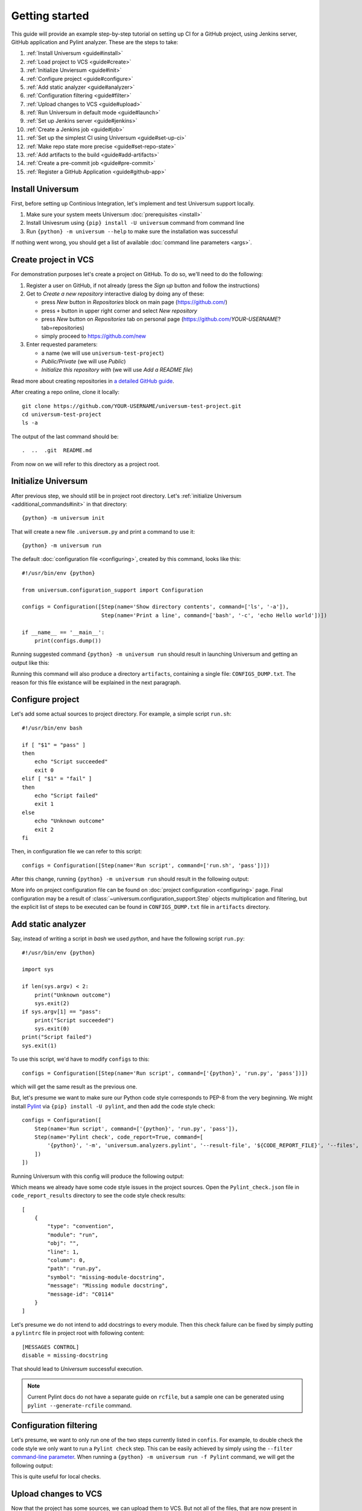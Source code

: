 Getting started
===============

This guide will provide an example step-by-step tutorial on setting up CI for a GitHub project, using Jenkins server,
GitHub application and Pylint analyzer. These are the steps to take:

1. :ref:`Install Universum <guide#install>`
2. :ref:`Load project to VCS <guide#create>`
3. :ref:`Initialize Unviersum <guide#init>`
4. :ref:`Configure project <guide#configure>`
5. :ref:`Add static analyzer <guide#analyzer>`
6. :ref:`Configuration filtering <guide#filter>`
7. :ref:`Upload changes to VCS <guide#upload>`
8. :ref:`Run Universum in default mode <guide#launch>`
9. :ref:`Set up Jenkins server <guide#jenkins>`
10. :ref:`Create a Jenkins job <guide#job>`
11. :ref:`Set up the simplest CI using Universum <guide#set-up-ci>`
12. :ref:`Make repo state more precise <guide#set-repo-state>`
13. :ref:`Add artifacts to the build <guide#add-artifacts>`
14. :ref:`Create a pre-commit job <guide#pre-commit>`
15. :ref:`Register a GitHub Application <guide#github-app>`


.. _guide#install:

Install Universum
-----------------

First, before setting up Continious Integration, let's implement and test Universum support locally.

1. Make sure your system meets Universum :doc:`prerequisites <install>`
2. Install Univesrum using ``{pip} install -U universum`` command from command line
3. Run ``{python} -m universum --help`` to make sure the installation was successful

If nothing went wrong, you should get a list of available :doc:`command line parameters <args>`.


.. _guide#create:

Create project in VCS
---------------------

For demonstration purposes let's create a project on GitHub. To do so, we'll need to do the following:

1. Register a user on GitHub, if not already (press the `Sign up` button and follow the instructions)
2. Get to `Create a new repository` interactive dialog by doing any of these:

   * press `New` button in `Repositories` block on main page (https://github.com/)
   * press ``+`` button in upper right corner and select `New repository`
   * press `New` button on `Repositories` tab on personal page (https://github.com/*YOUR-USERNAME*?tab=repositories)
   * simply proceed to https://github.com/new

3. Enter requested parameters:

   * a name (we will use ``universum-test-project``)
   * `Public/Private` (we will use `Public`)
   * `Initialize this repository with` (we will use `Add a README file`)


Read more about creating repositories in `a detailed GitHub guide
<https://docs.github.com/en/free-pro-team@latest/github/getting-started-with-github/create-a-repo>`__.

After creating a repo online, clone it locally::

    git clone https://github.com/YOUR-USERNAME/universum-test-project.git
    cd universum-test-project
    ls -a

The output of the last command should be::

    .  ..  .git  README.md

From now on we will refer to this directory as a project root.


.. _guide#init:

Initialize Universum
--------------------

After previous step, we should still be in project root directory.
Let's :ref:`initialize Universum <additional_commands#init>` in that directory::

    {python} -m universum init

That will create a new file ``.universum.py`` and print a command to use it::

    {python} -m universum run

The default :doc:`configuration file <configuring>`, created by this command, looks like this::

    #!/usr/bin/env {python}

    from universum.configuration_support import Configuration

    configs = Configuration([Step(name='Show directory contents', command=['ls', '-a']),
                             Step(name='Print a line', command=['bash', '-c', 'echo Hello world'])])

    if __name__ == '__main__':
        print(configs.dump())

Running suggested command ``{python} -m universum run`` should result in launching Universum and
getting an output like this:

.. collapsible::

     .. code-block::

         ==> Universum 1.0.0 started execution
         ==> Cleaning artifacts...
         1. Processing project configs
          |   ==> Adding file /home/user/universum-test-project/artifacts/CONFIGS_DUMP.txt to artifacts...
          └ [Success]

         2. Preprocessing artifact lists
          └ [Success]

         3. Executing build steps
          |   3.1.  [ 1/2 ] Show directory contents
          |      |   $ /usr/bin/ls -a
          |      |   .  ..  artifacts  .git	README.md  .universum.py
          |      └ [Success]
          |
          |   3.2.  [ 2/2 ] Print a line
          |      |   $ /usr/bin/bash -c 'echo Hello world'
          |      |   Hello world
          |      └ [Success]
          |
          └ [Success]

         4. Reporting build result
          |   ==> Here is the summarized build result:
          |   ==> 3. Executing build steps
          |   ==>   3.1.  [ 1/2 ] Show directory contents - Success
          |   ==>   3.2.  [ 2/2 ] Print a line - Success
          |   ==> Nowhere to report. Skipping...
          └ [Success]

         5. Collecting artifacts
          └ [Success]

         ==> Universum 1.0.0 finished execution

Running this command will also produce a directory ``artifacts``, containing a single file: ``CONFIGS_DUMP.txt``.
The reason for this file existance will be explained in the next paragraph.


.. _guide#configure:

Configure project
-----------------

Let's add some actual sources to project directory. For example, a simple script ``run.sh``::

    #!/usr/bin/env bash

    if [ "$1" = "pass" ]
    then
        echo "Script succeeded"
        exit 0
    elif [ "$1" = "fail" ]
    then
        echo "Script failed"
        exit 1
    else
        echo "Unknown outcome"
        exit 2
    fi

Then, in configuration file we can refer to this script::

    configs = Configuration([Step(name='Run script', command=['run.sh', 'pass'])])

After this change, running ``{python} -m universum run`` should result in the following output:

.. collapsible::

     .. code-block::

        ==> Universum 1.0.0 started execution
        ==> Cleaning artifacts...
        1. Processing project configs
         |   ==> Adding file /home/user/universum-test-project/artifacts/CONFIGS_DUMP.txt to artifacts...
         └ [Success]

        2. Preprocessing artifact lists
         └ [Success]

        3. Executing build steps
         |   3.1.  [ 1/1 ] Run script
         |      |   $ /home/user/universum-test-project/run.sh pass
         |      |   Script succeeded
         |      └ [Success]
         |
         └ [Success]

        4. Reporting build result
         |   ==> Here is the summarized build result:
         |   ==> 3. Executing build steps
         |   ==>   3.1.  [ 1/1 ] Run script - Success
         |   ==> Nowhere to report. Skipping...
         └ [Success]

        5. Collecting artifacts
         └ [Success]

        ==> Universum 1.0.0 finished execution

More info on project configuration file can be found on :doc:`project configuration <configuring>` page.
Final configuration may be a result of :class:`~universum.configuration_support.Step` objects multiplication
and filtering, but the explicit list of steps to be executed can be found in ``CONFIGS_DUMP.txt`` file in
``artifacts`` directory.


.. _guide#analyzer:

Add static analyzer
-------------------

Say, instead of writing a script in `bash` we used `python`, and have the following script ``run.py``::

    #!/usr/bin/env {python}

    import sys

    if len(sys.argv) < 2:
        print("Unknown outcome")
        sys.exit(2)
    if sys.argv[1] == "pass":
        print("Script succeeded")
        sys.exit(0)
    print("Script failed")
    sys.exit(1)

To use this script, we'd have to modify ``configs`` to this::

    configs = Configuration([Step(name='Run script', command=['{python}', 'run.py', 'pass'])])

which will get the same result as the previous one.

But, let's presume we want to make sure our Python code style
corresponds to PEP-8 from the very beginning. We might install `Pylint <https://www.pylint.org/>`__ via
``{pip} install -U pylint``, and then add the code style check::

    configs = Configuration([
        Step(name='Run script', command=['{python}', 'run.py', 'pass']),
        Step(name='Pylint check', code_report=True, command=[
            '{python}', '-m', 'universum.analyzers.pylint', '--result-file', '${CODE_REPORT_FILE}', '--files', '*.py'
        ])
    ])

Running Universum with this config will produce the following output:

.. collapsible::

     .. code-block::

        ==> Universum 1.0.0 started execution
        ==> Cleaning artifacts...
        1. Processing project configs
         |   ==> Adding file /home/user/universum-test-project/artifacts/CONFIGS_DUMP.txt to artifacts...
         └ [Success]

        2. Preprocessing artifact lists
         └ [Success]

        3. Executing build steps
         |   3.1.  [ 1/2 ] Run script
         |      |   $ /usr/bin/{python} run.py pass
         |      |   Script succeeded
         |      └ [Success]
         |
         |   3.2.  [ 2/2 ] Pylint check
         |      |   $ /usr/bin/{python} -m universum.analyzers.pylint --result-file /home/user/universum-test-project/code_report_results/Pylint_check.json --files '*.py'
         |      |   Error: Module sh got exit code 1
         |      └ [Failed]
         |
         └ [Success]

        4. Reporting build result
         |   ==> Here is the summarized build result:
         |   ==> 3. Executing build steps
         |   ==>   3.1.  [ 1/2 ] Run script - Success
         |   ==>   3.2.  [ 2/2 ] Pylint check - Failed
         |   ==> Nowhere to report. Skipping...
         └ [Success]

        5. Collecting artifacts
         └ [Success]

        ==> Universum 1.0.0 finished execution

Which means we already have some code style issues in the project sources. Open the ``Pylint_check.json`` file
in ``code_report_results`` directory to see the code style check results::

    [
        {
            "type": "convention",
            "module": "run",
            "obj": "",
            "line": 1,
            "column": 0,
            "path": "run.py",
            "symbol": "missing-module-docstring",
            "message": "Missing module docstring",
            "message-id": "C0114"
        }
    ]

Let's presume we do not intend to add docstrings to every module. Then this check failure can be fixed by simply
putting a ``pylintrc`` file in project root with following content::

    [MESSAGES CONTROL]
    disable = missing-docstring

That should lead to `Universum` successful execution.

.. note::

    Current Pylint docs do not have a separate guide on ``rcfile``, but a sample one can be generated using
    ``pylint --generate-rcfile`` command.


.. _guide#filter:

Configuration filtering
-----------------------

Let's presume, we want to only run one of the two steps currently listed in ``confis``. For example, to double check
the code style we only want to run a ``Pylint check`` step. This can be easily achieved by simply using
the ``--filter`` `command-line parameter <args.html#Configuration\ execution>`__. When running
a ``{python} -m universum run -f Pylint`` command, we will get the following output:

.. collapsible::

     .. code-block::

        ==> Universum 1.0.0 started execution
        ==> Cleaning artifacts...
        1. Processing project configs
         |   ==> Adding file /home/user/universum-test-project/artifacts/CONFIGS_DUMP.txt to artifacts...
         └ [Success]

        2. Preprocessing artifact lists
         └ [Success]

        3. Executing build steps
         |   3.1.  [ 1/1 ] Pylint check
         |      |   $ /usr/bin/{python} -m universum.analyzers.pylint --result-file /home/user/universum-test-project/code_report_results/Pylint_check.json --files '*.py'
         |      └ [Success]
         |
         └ [Success]

        4. Reporting build result
         |   ==> Here is the summarized build result:
         |   ==> 3. Executing build steps
         |   ==>   3.1.  [ 1/1 ] Pylint check - Success
         |   ==> Nowhere to report. Skipping...
         └ [Success]

        5. Collecting artifacts
         └ [Success]

        ==> Universum 1.0.0 finished execution

This is quite useful for local checks.


.. _guide#upload:

Upload changes to VCS
---------------------

Now that the project has some sources, we can upload them to VCS. But not all of the files, that are now present
in project root directory, are required in VCS. Here are some directories, that might be present locally, but
not to be committed:

    * ``__pycache__``
    * ``artifacts``
    * ``code_report_results``

To prevent them from being committed to GitHub, create a file named ``.gitignore`` with these directories listed in it::

    __pycache__
    artifacts
    code_report_results

After this, use these common `Git` commands::

    git add --all
    git commit -m "Add project sources"
    git push

Executing these commands may require your GitHub user name, password and/or e-mail address. If so,
required info will be prompted to input via command line during command execution.

Successful repository update will lead to all the files described above arriving on GitHub, along with the new
commit ``Add project sources``.


.. _guide#launch:

Run Universum in default mode
-----------------------------

Now that project sources can be accessed online, we may launch `Universum` in default CI mode, including
downloading sources from server.

.. note::

    As we are now planing to work with Git repository, `Universum` will :doc:`require <install>`
    Git CLI installed in the system, and some additional Python packages specific for Git.

We can install all these by::

    sudo apt install git
    {pip} install -U universum[git]

Now let's leave the project root directory, as we no longer need local sources, create a new one,
``universum-ci-checks``, and launch `Universum` there::

    cd ..
    mkdir universum-ci-checks
    {python} -m universum --no-diff --vcs-type git --git-repo https://github.com/YOUR-USERNAME/universum-test-project.git

We will now get a log, very similar to previous one, but with some additional sections:

.. collapsible::

    .. code-block::
       :linenos:
       :emphasize-lines: 2-17, 26-28, 45-48, 62-66

        ==> Universum 1.0.0 started execution
        1. Preparing repository
         |   ==> Adding file /home/user/universum-ci-checks/artifacts/REPOSITORY_STATE.txt to artifacts...
         |   1.1. Cloning repository
         |      |   ==> Cloning 'https://github.com/YOUR-USERNAME/universum-test-project.git'...
         |      |   ==> Cloning into '/home/user/universum-ci-checks/temp'...
         |      |   ==> POST git-upload-pack (165 bytes)
         |      |   ==> remote: Enumerating objects: 9, done.
         |      |   ==> remote: Total 9 (delta 0), reused 6 (delta 0), pack-reused 0
         |      |   ==> Please note that default remote name is 'origin'
         |      └ [Success]
         |
         |   1.2. Checking out
         |      |   ==> Checking out 'HEAD'...
         |      └ [Success]
         |
         └ [Success]

        2. Processing project configs
         |   ==> Adding file /home/user/universum-ci-checks/artifacts/CONFIGS_DUMP.txt to artifacts...
         └ [Success]

        3. Preprocessing artifact lists
         └ [Success]

        4. Reporting build start
         |   ==> Nowhere to report. Skipping...
         └ [Success]

        5. Executing build steps
         |   5.1.  [ 1/2 ] Run script
         |      |   ==> Adding file /home/user/universum-ci-checks/artifacts/Run_script_log.txt to artifacts...
         |      |   ==> Execution log is redirected to file
         |      |   $ /usr/bin/{python} run.py pass
         |      └ [Success]
         |
         |   5.2.  [ 2/2 ] Pylint check
         |      |   ==> Adding file /home/user/universum-ci-checks/artifacts/Pylint_check_log.txt to artifacts...
         |      |   ==> Execution log is redirected to file
         |      |   $ /usr/bin/{python} -m universum.analyzers.pylint --result-file /home/user/universum-ci-checks/temp/code_report_results/Pylint_check.json --files '*.py'
         |      └ [Success]
         |
         └ [Success]

        6. Processing code report results
         |   ==> Adding file /home/user/universum-ci-checks/artifacts/Static_analysis_report.json to artifacts...
         |   ==> Issues not found.
         └ [Success]

        7. Collecting artifacts
         └ [Success]

        8. Reporting build result
         |   ==> Here is the summarized build result:
         |   ==> 5. Executing build steps
         |   ==>   5.1.  [ 1/2 ] Run script - Success
         |   ==>   5.2.  [ 2/2 ] Pylint check - Success
         |   ==> 7. Collecting artifacts - Success
         |   ==> Nowhere to report. Skipping...
         └ [Success]

        9. Finalizing
         |   9.1. Cleaning copied sources
         |      └ [Success]
         |
         └ [Success]

        ==> Universum 1.0.0 finished execution

We will look at `reporting` closer a little later, and for now pay attention to ``Preparing repository``/``Finalizing``
blocks. As a CI system, `Univesrum` downloads sources from server, runs checks on them and then clears up.
Pay attention to the directory ``artifacts``. Until now it contained only the ``CONFIGS_DUMP.txt`` file with
full step list; but now it contains a lot of new files:

    * REPOSITORY_STATE.txt
    * Run_script_log.txt
    * Pylint_check_log.txt
    * Static_analysis_report.json

The first one describes what sources were used for this exact build: repo, fetch target (e.g. `HEAD` or commit hash),
list of downloaded files. In case of other VCS types (such as Perforce or local folder) the contents of this file
will vary; the purpose of this file is repeatability of the builds.

The next two files are step execution logs. When the project configuration includes many different steps, each containing
a long execution log, reading the whole `Universum` log in console may be not that user-friendly. That's why when
executing in console, by default the logs are written to files. This befaviour may be changed via ``--out``
`command-line parameter <args.html#Output>`__.

And, finally, the last file, ``Static_analysis_report.json``, contains all issues found by ``code_report=True``
steps. As we already fixed all Pylint issues, it should now contain an empty list ``[]``.


.. _guide#jenkins:

Set up Jenkins server
---------------------

Now that CI builds are working locally, let's set up a real automated CI.

Create a ``Dockerfile`` with following content::

    FROM jenkins/jenkins:2.289.3-lts-jdk11
    USER root
    RUN apt-get update && apt-get install -y apt-transport-https \
           ca-certificates curl gnupg2 \
           software-properties-common
    RUN curl -fsSL https://download.docker.com/linux/debian/gpg | apt-key add -
    RUN apt-key fingerprint 0EBFCD88
    RUN add-apt-repository \
           "deb [arch=amd64] https://download.docker.com/linux/debian \
           $(lsb_release -cs) stable"
    RUN apt-get update && apt-get install -y docker-ce-cli
    USER jenkins
    RUN jenkins-plugin-cli --plugins "blueocean:1.24.7 docker-workflow:1.26"

If this results in outdated Jenkins server later, please consult `official Jenkins installation guide
<https://www.jenkins.io/doc/book/installing/docker/#downloading-and-running-jenkins-in-docker>`__.

Execute the following commands::

    docker network create jenkins
    docker run --name jenkins-docker --rm --detach \
      --privileged --network jenkins --network-alias docker \
      --env DOCKER_TLS_CERTDIR=/certs \
      --volume jenkins-docker-certs:/certs/client \
      --volume jenkins-data:/var/jenkins_home \
      --publish 2376:2376 docker:dind
    docker build -t myjenkins-blueocean:1.1 .
    docker run --name jenkins-blueocean --rm --detach \
      --network jenkins --env DOCKER_HOST=tcp://docker:2376 \
      --env DOCKER_CERT_PATH=/certs/client --env DOCKER_TLS_VERIFY=1 \
      --publish 8080:8080 --publish 50000:50000 \
      --volume jenkins-data:/var/jenkins_home \
      --volume jenkins-docker-certs:/certs/client:ro \
      myjenkins-blueocean:1.1

Please note that depending on exact ``Dockerfile`` contents resulting server may or may not contain Python and Pip.
If not, ether add installation to ``Dockerfile`` or execute the following after starting the container::

    docker exec -u root jenkins-blueocean apt install -y {python}
    docker exec -u root jenkins-blueocean apt install -y python3-pip
    docker exec -u root jenkins-blueocean {python} -m pip install -U pip

Go to http://localhost:8080 and unlock Jenkins, follow the instruction on a title page:

    1. execute ``docker exec jenkins-blueocean cat /var/jenkins_home/secrets/initialAdminPassword``
    2. input the required key and follow further wizard instructions

.. note::

    Please pay attention, that to let you server to be visible to GitHub (for webhook triggers), its port
    should be exposed to the Internet. Please use router settings or any other suitable means for this.

Now that we have server URL and an exposed port, we can set up `a simple PUSH notification webhook
<https://docs.github.com/en/developers/webhooks-and-events/webhooks/creating-webhooks>`__ to know about sources
updates.


.. _guide#job:

Create a simple Jenkins job
---------------------------

First let's create a simple post-commit check. On Jenkins main page click ``Create a job``, or simply go to
http://localhost:8080/newJob. There enter a job name (for example we will use ``universum_postcommit``), select
a job type (for example we will use ``Pipeline``) and proceed to project configuration.

On configuration page find ``Build Triggers`` and check the ``GitHub hook trigger for GITScm polling`` checkbox.

.. note::

    For Git SCM to work automatically, PUSH notifications should be set up right in your repository settings.
    Please refer to the following `official guide <https://plugins.jenkins.io/git/#push-notification-from-repository>`__
    on managing such triggers.

After that, go to ``Pipeline``, select ``Pipeline script`` and enter the following script::

    pipeline {
      agent any
      stages {
        stage ('Universum check') {
          steps {
            git branch: 'main', 'https://github.com/YOUR-USERNAME/universum-test-project.git'
            sh("{python} -m universum run")
          }
        }
      }
    }

But, actually running this job will fail for now with the following error::

    /usr/bin/{python}: No module named universum

Which is expected, because we have not installed neither Universum, nor Git to the Jenkins node.
Also, our config uses Pylint, so let's do the following changes to pipeline::

    pipeline {
      agent any
      stages {
        stage ('Universum check') {
          steps {
            sh("{pip} install -U universum pylint")
            git branch: 'main', 'https://github.com/YOUR-USERNAME/universum-test-project.git'
            sh("{python} -m universum run")
          }
        }
      }
    }

Keeping Universum updated is generally a good idea, as critical bugs may be fixed in new releases.

Though, now Univesrum does not look very pretty due to color codes. We recommend installing
`AnsiColor <https://plugins.jenkins.io/ansicolor/>`__ Jenkins plugin for prettier output.
See `Jenkins official guide on plugin installation <https://www.jenkins.io/doc/book/managing/plugins/>`__.
After installing the plugin and rebooting change pipeline to this::

    pipeline {
      agent any
      options {
        ansiColor('xterm')
      }
      stages {
        stage ('Universum check') {
          steps {
            sh("{pip} install -U universum pylint")
            git branch: 'main', 'https://github.com/YOUR-USERNAME/universum-test-project.git'
            sh("{python} -m universum run")
          }
        }
      }
    }

.. collapsible::
    :header: And the stage output should look like this

    .. code-block::

        [Pipeline] { (Universum check)
        [Pipeline] sh
        + {pip} install -U universum

        Defaulting to user installation because normal site-packages is not writeable
        Requirement already satisfied: universum <and it's dependencies>
        [Pipeline] git
        The recommended git tool is: NONE
        No credentials specified
         > /usr/bin/git rev-parse --is-inside-work-tree # timeout=10

        Fetching changes from the remote Git repository
        <logs of getting sources from Git>
        [Pipeline] sh
        + {python} -m universum run

        ==> Universum 1.0.0 started execution
        ==> Cleaning artifacts...
        1. Processing project configs
         |   ==> Adding file http://localhost:8080/job/universum_postcommit/1/artifact/artifacts/CONFIGS_DUMP.txt to artifacts...
         └ [Success]

        2. Preprocessing artifact lists
         └ [Success]

        3. Executing build steps
         |   3.1.  [ 1/2 ] Run script
         |      |   $ /usr/bin/{python} run.py pass
         |      └ [Success]
         |
         |   3.2.  [ 2/2 ] Pylint check
         |      |   $ /usr/bin/{python} -m universum.analyzers.pylint --result-file /var/jenkins_home/workspace/universum_postcommit/code_report_results/Pylint_check.json --files '*.py'
         |      └ [Success]
         |
         └ [Success]

        4. Reporting build result
         |   ==> Here is the summarized build result:
         |   ==> 3. Executing build steps
         |   ==>   3.1.  [ 1/2 ] Run script - Success
         |   ==>   3.2.  [ 2/2 ] Pylint check - Success
         |   ==> Nowhere to report. Skipping...
         └ [Success]

        5. Collecting artifacts
         └ [Success]

        ==> Universum 1.0.0 finished execution
        [Pipeline] }


.. _guide#set-up-ci:

Set up the simplest CI using Universum
--------------------------------------

Universum offers a lot of additional functionality, but to use it, we first have to let it know
about VCS we're using. First, let's change Jenkins GitHub plugin to
`Generic Webhook Trigger <https://plugins.jenkins.io/generic-webhook-trigger/>`__, so that it doesn't
download sources automatically before Universum even started.

.. note::

    This also can be, for example, used later, to cherry-pick some files, including Universum config itself,
    from a different commit (e.g. in another branch).

In job configuration go to ``Build Triggers``, uncheck the ``GitHub hook trigger for GITScm polling``
and instead check the ``Generic Webhook Trigger``. In revealed settings for Generic webhook we need to find
``Token`` parameter and add a triggering token; otherwise we'd have to pass user and password to webhook.

Running `Universum` in default mode will require all parameters we already `tried locally <guide#launch>`.
So first, let's change job pipeline accordingly::

    pipeline {
      agent any
      options {
        ansiColor('xterm')
      }
      stages {
        stage ('Universum check') {
          steps {
            sh("{pip} install -U universum[git] pylint")
            sh("{python} -m universum --no-diff --vcs-type git --git-repo https://github.com/YOUR-USERNAME/universum-test-project.git")
          }
        }
      }
    }

Even though first launch might be successful, further job reruns will fail with the following error::

    ==> Universum 1.0.0 started execution
    1. Preparing repository
     |   Error: File 'REPOSITORY_STATE.txt' already exists in artifact directory.
     |   Possible reason of this error: previous build artifacts are not cleaned
     └ [Failed]

    2. Finalizing
     └ [Success]

    ==> Universum 1.0.0 finished execution

The reason for such error is that CI build is meant to be run in an empty clean directory to make sure
no leftovers from previous builds could affect the result. An example of such contamination can be some build
artifacts, created with previous sources and not created in most current run at all: in this scenario the outdated
files might be considered created successfully.

So, to avoid this problem, we can install `Workspace Cleanup plugin <https://plugins.jenkins.io/ws-cleanup/>` to
Jenkins, and modify pipeline to clean working directory before execution::

    pipeline {
      agent any
      options {
        ansiColor('xterm')
      }
      stages {
        stage ('Clean workspace') {
          steps {
            cleanWs()
          }
        }
        stage ('Universum check') {
          steps {
            sh("{pip} install -U universum[git] pylint")
            sh("{python} -m universum --no-diff --vcs-type git --git-repo https://github.com/YOUR-USERNAME/universum-test-project.git")
          }
        }
      }
    }

So, for now this job will start every time we push a new commit to the Git repository and check the latest
repository state. Let's apply to this job some useful features.


.. _guide#set-repo-state:

Make repo state more precise
----------------------------

Let's presume we want to check not the *latest* repository state, but every pushed commit separately.
Every webhook notification includes a payload with a lot of useful information. Let's investigate its contents
and decide what of them we might use.

To see a payload, sent to Jenkins by GitHub, first push a commit to the repo. Then open the project settings,
``Webhooks`` page. There find a webhook you created earlier and click the ``Edit`` button. Go to the end of the
page to find ``Recent Deliveries`` and click on the latest one. There you will find the headers and request body,
sent and received by GitHub.

To check the exact commit, we will need its hash, that is referenced in payload as ``after``. We might also pay
attention to ``repository.url`` to take the value from payload instead of hardcoding it into pipeline.
But, to use this parameters, we need to extract them from payload.

So, on Jenkins go to job configuration, ``Build Triggers``, ``Generic Webhook Trigger`` and click on ``Add`` button
in ``Post content parameters`` (actually, click it twice, for we will add two parameters). Parameter usage is
described in `plugin description <https://plugins.jenkins.io/generic-webhook-trigger/>`__.

1. First, we will add parameter named ``GIT_REPO``, with value ``$.repository.url``, where ``$`` refers to payload,
   and ``.repository.url`` is a 'JSONPath'
2. Then, add parameter named ``GIT_CHECKOUT_ID`` with value ``$.after`` to refer to new commit hash

These parameters will become environment variables for the upcoming builds and without further effort will be
`recognized <args.html#Git>`__ by Universum. Therefore, there's no need to pass ``--git-repo`` directly::

    pipeline {
      agent any
      options {
        ansiColor('xterm')
      }
      stages {
        stage ('Clean workspace') {
          steps {
            cleanWs()
          }
        }
        stage ('Universum check') {
          steps {
            sh("{pip} install -U universum[git] pylint")
            sh("{python} -m universum --no-diff --vcs-type git")
          }
        }
      }
    }

This will produce a build log, very similar to those received in previous configuration; main difference will be
``Preparing repository`` part:

.. collapsible::

    .. code-block::
       :emphasize-lines: 12-14

        1. Preparing repository
         |   ==> Adding file http://localhost:8080/job/universum_postcommit/58/artifact/artifacts/REPOSITORY_STATE.txt to artifacts...
         |   1.1. Cloning repository
         |      |   ==> Cloning 'https://github.com/YOUR-USERNAME/universum-test-project'...
         |      |   ==> Cloning into '/var/jenkins_home/workspace/universum_postcommit/temp'...
         |      |   ==> POST git-upload-pack (165 bytes)
         |      |   ==> remote: Enumerating objects: 34, done.
         |      |   ==> remote: Total 34 (delta 10), reused 7 (delta 0), pack-reused 0
         |      |   ==> Please note that default remote name is 'origin'
         |      └ [Success]
         |
         |   1.2. Checking out
         |      |   ==> Checking out '4411f3378a3c82cfb9b95487afd77fe6a7a5d472'...
         |      └ [Success]
         |
         |   1.3. Registering file diff for API
         |      └ [Success]
         |
         └ [Success]

Also, the contents of ``REPOSITORY_STATE.txt`` file will vary, but for now we won't be able to see that.


.. _guide#add-artifacts:

Add artifacts to the build
--------------------------

So, now we have this directory, defined with ``--artifact-dir``
`command line parameter <args.html#Artifact\ collection>`__, that already contains some useful data about the
recent build. To be able to see it on Jenkins, we will mention it in Jenkins pipeline like this::

    pipeline {
      agent any
      options {
        ansiColor('xterm')
      }
      stages {
        stage ('Clean workspace') {
          steps {
            cleanWs()
          }
        }
        stage ('Universum check') {
          steps {
            sh("{pip} install -U universum[git] pylint")
            sh("{python} -m universum --no-diff --vcs-type git")
            archiveArtifacts artifacts: 'artifacts/', followSymlinks: false
          }
        }
      }
    }

After this, all links in log (like that one leading to ``REPOSITORY_STATE.txt``) will start to work;
and all the artifacts will be accessible from a build page on Jenkins. Later on, when we will turn on the
``--report-to-review`` `command line option <args.html#Source\ files>`__, we will be able to use ``report_artifacts``
key of :class:`~universum.configuration_support.Step`, that will result in link to a chosen file to be posted in
a comment to checked review.

There two kinds of artifacts, expected by `Universum` from a build:

1. Usual artifacts, that are results of step execution. Absence of such artifacts is a symptom of unsuccessful
   execution, and therefore is considered a failure
2. Special artifacts to be reported to a code review, such as static analysis reports. Absence of
   such artifacts may mean that there simply is nothing to report, and therefore is not considered a failure

If an artifact is to be reported to code review, but is also a mandatory outcome of a build, it should be noted
in configurations file in both ``artifacts`` and ``report_artifacts`` key.

So, let's presume we want our build checks to generate a mandatory build artifacts. As an example, let's generate
a log file in our build script ``run.py``::

    #!/usr/bin/env python

    import sys

    with open("execution.log", "w+") as new_file:
        new_file.write("Here's what a script accepted from command line:\n" + str(sys.argv))

    if len(sys.argv) < 2:
        print("Unknown outcome")
        sys.exit(2)
    if sys.argv[1] == "pass":
        print("Script succeeded")
        sys.exit(0)
    print("Script failed")
    sys.exit(1)

After that, let's inform `Universum` we expect this file to be generated as an outcome of a build check::

    #!/usr/bin/env python

    from universum.configuration_support import Configuration, Step

    configs = Configuration([
        Step(name='Run script', command=['python3.7', 'run.py', 'pass'], artifacts="execution.log"),
        dict(name="Pylint check", code_report=True, command=[
            "python3.7", "-m", "universum.analyzers.pylint", "--result-file", "${CODE_REPORT_FILE}", "--files", "*.py"
        ])
    ])

    if __name__ == '__main__':
        print(configs.dump())

Actually, if we expect more than one log file to be generated, we can pass ``artifacts="*.log"`` to collect
all of them. But, be aware: if any of this log files are committed to the repo, the build will fail, as the file,
expected to be created by step execution, is already present in project directory. If, however, such file is to be
generated anew instead of the already committed one (this is a common case for builds, utilizing
:ref:`submit <additional_commands#submit>` `Universum` mode), there's another helpful
:class:`~universum.configuration_support.Step` key: ``artifact_prebuild_clean=True``.


.. _guide#pre-commit:

Create a pre-commit job
-----------------------

So, let's presume we want to check commit before merging it into `main` branch (or any other). To do so,
we need almost the same information as for the post-commit: commit hash to checkout and a webhook notification
to know the commit was pushed to server and requires to be checked.

Let's say we don't want to check any commit, pushed to the repo; for the pre-commit we're only interested in
those pushed in scope of `pull requests` (PRs). To only react to those, go to project `Settings`, `Webhooks`,
find the webhook created earlier and click 'Edit'. There find the 'Which events would you like to trigger this webhook?'
radio-button and switch to 'Let me select individual events'.

A large list of possible event should appear beneath. Find and uncheck the 'Push' event, and instead check the
'Pull requests'.


.. _guide#github-app:

Register a GitHub Application
-----------------------------

For the next step (reporting results to GitHub) we will need an active `GitHub Application
<https://docs.github.com/en/developers/apps>`__.



.. TBD
